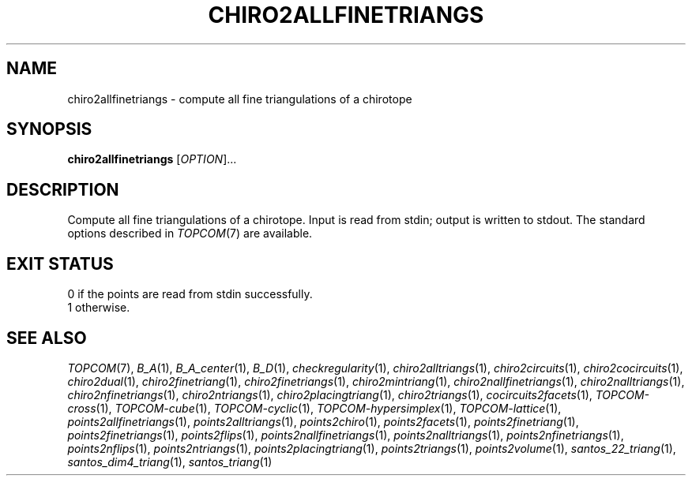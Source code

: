 .TH "CHIRO2ALLFINETRIANGS" "1" "@version@" "TOPCOM" "User Commands"
.SH "NAME"
chiro2allfinetriangs \- compute all fine triangulations of a chirotope
.SH "SYNOPSIS"
.B chiro2allfinetriangs
[\fIOPTION\fP]...
.SH "DESCRIPTION"
.PP
Compute all fine triangulations of a chirotope.  Input is read from stdin;
output is written to stdout.  The standard options described in
\fITOPCOM\fP(7) are available.
.SH "EXIT STATUS"
.TP
0 if the points are read from stdin successfully.
.TP
1 otherwise.
.SH "SEE ALSO"
.PP
\fITOPCOM\fP(7),
\fIB_A\fP(1),
\fIB_A_center\fP(1),
\fIB_D\fP(1),
\fIcheckregularity\fP(1),
\fIchiro2alltriangs\fP(1),
\fIchiro2circuits\fP(1),
\fIchiro2cocircuits\fP(1),
\fIchiro2dual\fP(1),
\fIchiro2finetriang\fP(1),
\fIchiro2finetriangs\fP(1),
\fIchiro2mintriang\fP(1),
\fIchiro2nallfinetriangs\fP(1),
\fIchiro2nalltriangs\fP(1),
\fIchiro2nfinetriangs\fP(1),
\fIchiro2ntriangs\fP(1),
\fIchiro2placingtriang\fP(1),
\fIchiro2triangs\fP(1),
\fIcocircuits2facets\fP(1),
\fITOPCOM-cross\fP(1),
\fITOPCOM-cube\fP(1),
\fITOPCOM-cyclic\fP(1),
\fITOPCOM-hypersimplex\fP(1),
\fITOPCOM-lattice\fP(1),
\fIpoints2allfinetriangs\fP(1),
\fIpoints2alltriangs\fP(1),
\fIpoints2chiro\fP(1),
\fIpoints2facets\fP(1),
\fIpoints2finetriang\fP(1),
\fIpoints2finetriangs\fP(1),
\fIpoints2flips\fP(1),
\fIpoints2nallfinetriangs\fP(1),
\fIpoints2nalltriangs\fP(1),
\fIpoints2nfinetriangs\fP(1),
\fIpoints2nflips\fP(1),
\fIpoints2ntriangs\fP(1),
\fIpoints2placingtriang\fP(1),
\fIpoints2triangs\fP(1),
\fIpoints2volume\fP(1),
\fIsantos_22_triang\fP(1),
\fIsantos_dim4_triang\fP(1),
\fIsantos_triang\fP(1)
